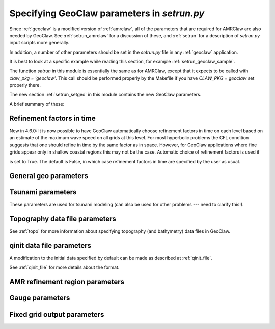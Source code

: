 

.. _setrun_geoclaw:

*****************************************************************
Specifying GeoClaw parameters in `setrun.py`
*****************************************************************


Since :ref:`geoclaw` is a modified version of :ref:`amrclaw`, 
all of the parameters that
are required for AMRClaw are also needed by GeoClaw.  See
:ref:`setrun_amrclaw` for a discussion of these, and :ref:`setrun` for a
description of `setrun.py` input scripts more generally.

In addition, a number of other parameters should be set in the `setrun.py`
file in any :ref:`geoclaw` application.

It is best to look at a specific example while reading this section, for
example  :ref:`setrun_geoclaw_sample`.

.. comment

 * `$CLAW/apps/geoclaw/tsunami/bowl <claw/apps/geoclaw/tsunami/bowl>`_

   Not online yet.
  

The function `setrun` in this module is essentially the same as for AMRClaw,
except that it expects to be called with *claw_pkg = 'geoclaw'*.  This call
should be performed properly by the Makefile if you have *CLAW_PKG =
geoclaw* set properly there.

.. comment

  The section :ref:`setrun_geoclaw_sample_parameters` 

The new section :ref:`setrun_setgeo` 
in this module contains the new GeoClaw parameters.

A brief summary of these:

Refinement factors in time
--------------------------

New in 4.6.0: It is now possible to have GeoClaw automatically choose
refinement factors in time on each level based on an estimate of the maximum
wave speed on all grids at this level.  For most hyperbolic problems the CFL
condition suggests that one should refine in time by the same factor as in
space.  However, for GeoClaw applications where fine grids appear only in
shallow coastal regions this may not be the case.  Automatic choice of
refinement factors is used if

.. attribute:: variable_dt_refinement_ratios : bool

is set to True.  The default is False, in which case refinement factors in time
are specified by the user as usual.

General geo parameters
----------------------

.. attribute:: igravity : integer

   *igravity = 1* should be set in general.

.. attribute:: gravity : float

   gravitational constant in m/s**2, e.g.  *gravity = 9.81*.

.. attribute:: icoordsys : integer

   *icoordsys = 1* for Cartesian x-y in meters, 
   
   *icoordsys = 2* for latitude-longitude.

.. attribute:: Rearth : float

   radius of the earth in meters, e.g.  *Rearth = 6367.5e3*.

.. attribute:: icoriolis : integer

   *icoriolis = 1* to include Coriolis terms in momentum equations

   *icoriolis = 0* to omit Coriolis terms (usually fine for tsunami modeling)
   

.. _setrun_tsunami:

Tsunami parameters
------------------

These parameters are used for tsunami modeling (can also be used for other
problems  --- need to clarify this!).


.. attribute:: sealevel : float

   sea level (often *sealevel = 0.*)

.. attribute:: wavetolerance : float

   Cells are flagged for refinement if the difference between the surface
   elevation and sea level is larger than this tolerance.  Note that whether
   refinement is actually done depends also on how various AMR regions have
   been set (see Section :ref:`regions`) and also on several other
   attributes described below that contain information on minimum and
   maximum refinement allowed in various regions.

.. attribute:: maxleveldeep : float

   For simulations over the ocean, it is often useful to specify
   a maximum refinement level allowed in deep parts of the ocean.  This is
   useful if a high level of refinement is specified on some rectangular
   region but only the parts of this region near the shore actually need to
   be refined.

.. attribute:: depthdeep : float

   The deepness that triggers the refinement limitation imposed by
   *maxleveldeep* above.

.. attribute:: ifriction : integer

   **This is not actually used in the code and will be deprecated.**
   If *coeffmanning > 0* then friction terms will be applied, regardless
   of the value of *ifriction*.

.. attribute:: coeffmanning : float

   For friction source terms, the Manning coefficient.
   See :ref:`manning`.

.. attribute:: frictiondepth : float

   Friction source terms are only applied in water shallower than this,
   since they have negligible effect in shallower water.

.. _setrun_topo:

Topography data file parameters
-------------------------------

See :ref:`topo` for more information about specifying topography (and
bathymetry) data files in GeoClaw.


.. attribute:: topofiles : list of lists

   *topofiles* should be a list of the form *[file1info, file2info, etc.]*
   where each element is itself a list of the form 

     [topotype, minlevel, maxlevel, t1, t2, fname]

   with values

     *topotype* : integer

       1,2 or 3 depending on the format of the file (see :ref:`topo`).

     *minlevel* : integer

       the minimum refinement level that should be enforced in the region
       covered by this grid (for times between *t1* and *t2*).

     *maxlevel* : integer

       the maximum refinement level that should be allowed in the region
       covered by this grid (for times between *t1* and *t2*).
     
     *t1, t2* : floats

       the time interval over which refinement should be controlled.

     *fname* : string

       the name of the topo file.

    For more about controlling AMR in various regions, see :ref:`regions`.

.. attribute:: dtopofiles : list of lists

   Information about topography displacement files, giving perturbations to
   topography generated by an earthquake, for example.

   *dtopofiles* should be a list of the form *[]* or *[file1info]*
   where each element (currently at most 1 is allowed!)
   is itself a list of the form 

     [dtopotype, minlevel, maxlevel, fname]

   with values

     *dtopotype* : integer

       1 or 3 depending on the format of the file (see :ref:`topo_dtopo`).

     *minlevel* : integer

       the minimum refinement level that should be enforced in the region
       covered by this grid.

     *maxlevel* : integer

       the maximum refinement level that should be allowed in the region
       covered by this grid.
     
     *fname* : string

       the name of the dtopo file.  See :ref:`topo_dtopo` for information about
       the format of data in this file.


.. _setrun_qinit:

qinit data file parameters
-------------------------------

A modification to the initial data specified by default can be made as
described at :ref:`qinit_file`.

.. attribute:: iqinit : integer

   Specifies what type of perturbation is stored in the *qinitfile*, 
   see :ref:`qinit_file` for more information.  Valid values for *iqinit*
   are
   
    - 0 = No perturbation specified
    - 1 = Perturbation to depth *h*
    - 2 = Perturbation to x-momentum *hu*
    - 3 = Perturbation to y-momentum *hv*
    - 4 = Perturbation to surface level


.. attribute:: qinitfiles : list of lists

   *qinitfiles* should be a list of the form *[]* or *[file1info]*
   where each element (currently at most 1 is allowed!)
   is itself a list of the form 

     [minlevel, maxlevel, fname]

   with values

     *minlevel* : integer

       the minimum refinement level that should be enforced in the region
       covered by this grid.

     *maxlevel* : integer

       the maximum refinement level that should be allowed in the region
       covered by this grid.
     
     *fname* : string

       the name of the qinitdata file.  See :ref:`topo` for information about
       the format of data in this file.

See :ref:`qinit_file` for more details about the format.


.. _setrun_regions:

AMR refinement region parameters
--------------------------------

.. attribute:: regions : list of lists

   **Note:** this should become a more general AMR parameter.

   *regions* should be a list of the form *[region1info, region2info, etc.]*
   where each element is itself a list of the form 

     [minlevel, maxlevel, t1, t2, x1, x2, y1, y2]

   with values

     *minlevel* : integer

       the minimum refinement level that should be enforced in the region
       covered by this grid (for times between *t1* and *t2*).

     *maxlevel* : integer

       the maximum refinement level that should be allowed in the region
       covered by this grid (for times between *t1* and *t2*).
     
     *t1, t2* : floats

       the time interval over which refinement should be controlled.

     *x1, x2, y1, y2* : floats
       
       the spacial extent of this region.

    For more about controlling AMR in various regions, see :ref:`regions`.

.. _setrun_guages:

Gauge parameters
----------------


.. attribute:: gauges : list of lists

   **Note:** this should become a more general AMR parameter.

   *gauges* should be a list of the form *[gauge1info, gauge2info, etc.]*
   where each element is itself a list of the form 

     [gaugeno, x, y, t1, t2]

   with values

     *gaugeno* : integer

       the number of this gauge

     *x, y* : floats

       the location of this gauge

     *t1, t2* : floats

       the time interval over which gauge data should be output.

   For more about gauges, see :ref:`gauges`.

.. _setrun_fixedgrids:

Fixed grid output parameters
----------------------------

.. attribute:: fixedgrids : list of lists

   **Note:** this might become a more general AMR parameter.

   This can be used to specify a set of grids where output should be
   produced at the specified resolution regardless of how the AMR grids look
   at each time.  Interpolation from the best available grid near each point
   is used.  This is useful for comparing AMR output to results obtained
   with other codes that use a fixed grid.  


   *fixedgrids* should be a list of the form *[grid1info, grid2info, etc.]*
   where each element is itself a list of the form 

     [t1, t2, x1, x2, y1, y2, xpoints, ypoints]

   with values
     
     *t1, t2* : floats

       the time interval over which output should be written for this grid.

     *x1, x2, y1, y2* : floats
       
       the spacial extent of this grid.

     *xpoints, ypoints* : floats

       the number of grid points in the x and y directions (the grid will
       include *x1*, *x2* and *xpoints-2* points in between, for example).


